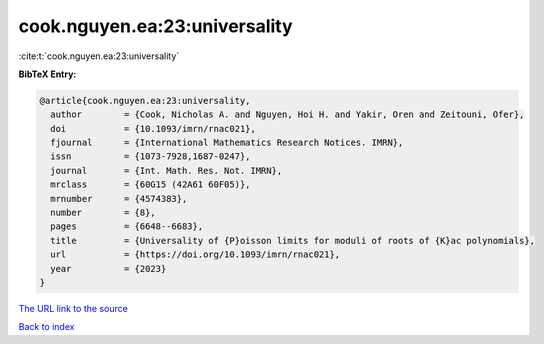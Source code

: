 cook.nguyen.ea:23:universality
==============================

:cite:t:`cook.nguyen.ea:23:universality`

**BibTeX Entry:**

.. code-block:: bibtex

   @article{cook.nguyen.ea:23:universality,
     author        = {Cook, Nicholas A. and Nguyen, Hoi H. and Yakir, Oren and Zeitouni, Ofer},
     doi           = {10.1093/imrn/rnac021},
     fjournal      = {International Mathematics Research Notices. IMRN},
     issn          = {1073-7928,1687-0247},
     journal       = {Int. Math. Res. Not. IMRN},
     mrclass       = {60G15 (42A61 60F05)},
     mrnumber      = {4574383},
     number        = {8},
     pages         = {6648--6683},
     title         = {Universality of {P}oisson limits for moduli of roots of {K}ac polynomials},
     url           = {https://doi.org/10.1093/imrn/rnac021},
     year          = {2023}
   }

`The URL link to the source <https://doi.org/10.1093/imrn/rnac021>`__


`Back to index <../By-Cite-Keys.html>`__
